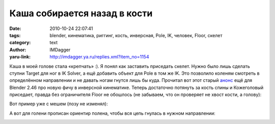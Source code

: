 Каша собирается назад в кости
=============================
:date: 2010-10-24 22:07:41
:tags: blender, кинематика, риггинг, кость, инверсная, Pole, IK, человек, Floor, скелет
:category: text
:author: IMDagger
:yaru-link: http://imdagger.ya.ru/replies.xml?item_no=1154

Каша в моей голове стала «крепчать» :). Я понял как заставить
приседать скелет. Нужно было лишь сделать ступни Target для ног в IK
Solver, а ещё добавить объект для Pole в том же IK. Это позволило
коленям смотреть в определённом направлении и не давать ногам гнутся
лишь бы куда. Прочитал вот этот старый
`анонс <http://www.blender.org/development/release-logs/blender-246/inverse-kinematics/>`__
ещё для Blender 2.46 про новую фичу в инверсной кинематике. Теперь
достаточно потянуть за кость спины и Кожеголовый приседает, правда без
ограничителя Floor не обошлось (не забываем, что он проверяет не хвост
кости, а голову):

.. class:: text-center

|image0|

Вот пример уже с мешем (позу не изменял):

.. class:: text-center

|image1|

А вот для голени прописан ориентир полена, чтобы вся цепь гнулась в
нужном направлении:

.. class:: text-center

|image2|

.. |image0| image:: http://img-fotki.yandex.ru/get/4606/imdagger.8/0_44bf0_c61b0617_L
   :target: http://fotki.yandex.ru/users/imdagger/view/281584/
.. |image1| image:: http://img-fotki.yandex.ru/get/4509/imdagger.8/0_44bf1_26607599_L
   :target: http://fotki.yandex.ru/users/imdagger/view/281585/
.. |image2| image:: http://img-fotki.yandex.ru/get/4603/imdagger.8/0_44bf3_195c8ac1_L
   :target: http://fotki.yandex.ru/users/imdagger/view/281587/
